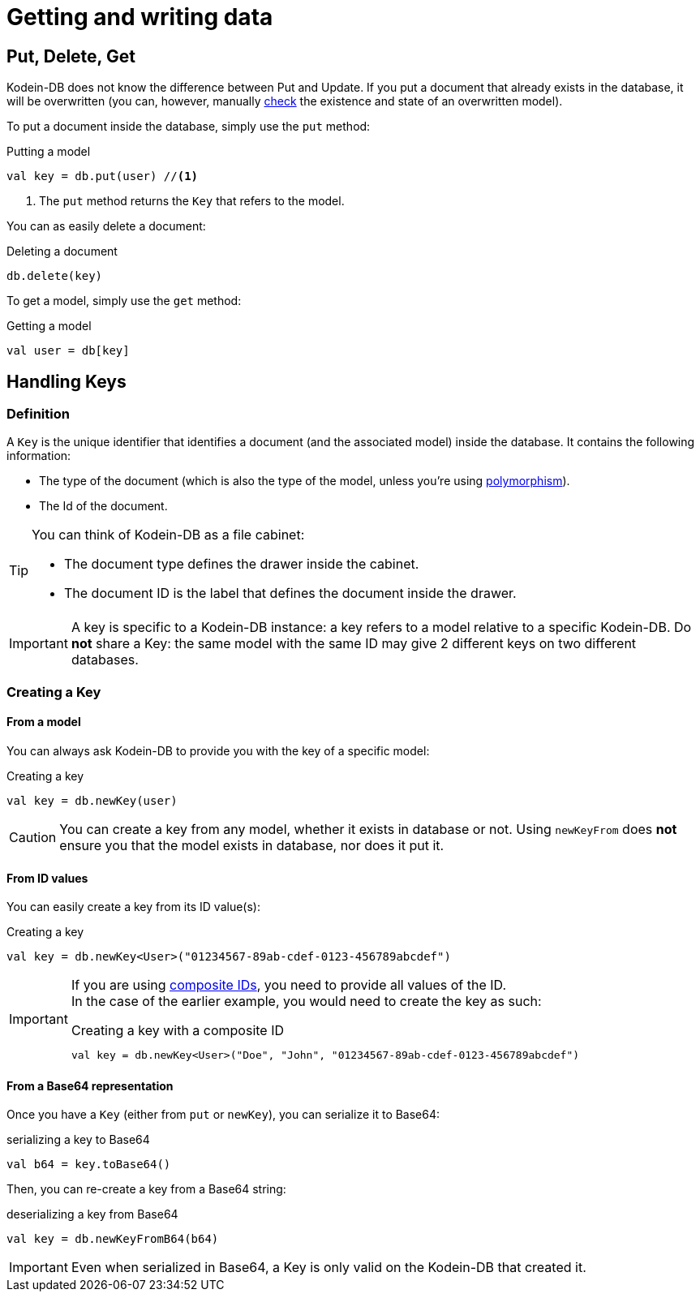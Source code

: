 = Getting and writing data

== Put, Delete, Get

Kodein-DB does not know the difference between Put and Update.
If you put a document that already exists in the database, it will be overwritten (you can, however, manually xref:advanced.adoc#locking-check[check] the existence and state of an overwritten model).

To put a document inside the database, simply use the `put` method:

[source,kotlin]
.Putting a model
----
val key = db.put(user) //<1>
----
<1> The `put` method returns the `Key` that refers to the model.

You can as easily delete a document:

[source,kotlin]
.Deleting a document
----
db.delete(key)
----

To get a model, simply use the `get` method:

[source,kotlin]
.Getting a model
----
val user = db[key]
----

== Handling Keys

=== Definition

A `Key` is the unique identifier that identifies a document (and the associated model) inside the database.
It contains the following information:

- The type of the document (which is also the type of the model, unless you're using xref:defining-data-model.adoc#polymorphism[polymorphism]).
- The Id of the document.

[TIP]
====
You can think of Kodein-DB as a file cabinet:

- The document type defines the drawer inside the cabinet.
- The document ID is the label that defines the document inside the drawer.
====

IMPORTANT: A key is specific to a Kodein-DB instance: a key refers to a model relative to a specific Kodein-DB.
Do *not* share a Key: the same model with the same ID may give 2 different keys on two different databases.


=== Creating a Key

==== From a model

You can always ask Kodein-DB to provide you with the key of a specific model:

[source,kotlin]
.Creating a key
----
val key = db.newKey(user)
----

CAUTION: You can create a key from any model, whether it exists in database or not.
Using `newKeyFrom` does *not* ensure you that the model exists in database, nor does it put it.


[[key-from-id]]
==== From ID values

You can easily create a key from its ID value(s):

[source,kotlin]
.Creating a key
----
val key = db.newKey<User>("01234567-89ab-cdef-0123-456789abcdef")
----

[IMPORTANT]
====
If you are using xref:defining-data-model.adoc#id-index[composite IDs], you need to provide all values of the ID. +
In the case of the earlier example, you would need to create the key as such:

[source,kotlin]
.Creating a key with a composite ID
----
val key = db.newKey<User>("Doe", "John", "01234567-89ab-cdef-0123-456789abcdef")
----
====


==== From a Base64 representation

Once you have a `Key` (either from `put` or `newKey`), you can serialize it to Base64:

[source,kotlin]
.serializing a key to Base64
----
val b64 = key.toBase64()
----

Then, you can re-create a key from a Base64 string:

[source,kotlin]
.deserializing a key from Base64
----
val key = db.newKeyFromB64(b64)
----

IMPORTANT: Even when serialized in Base64, a Key is only valid on the Kodein-DB that created it.
